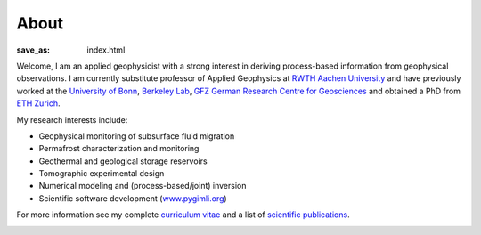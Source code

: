 About
=====
:save_as: index.html

.. raw:: html

    <div class="pure-u-2-3">

Welcome, I am an applied geophysicist with a strong interest in deriving process-based information from geophysical observations.
I am currently substitute professor of Applied Geophysics at `RWTH Aachen University`_
and have previously worked at the `University of Bonn`_, `Berkeley Lab`_, `GFZ German Research Centre
for Geosciences`_ and obtained a PhD from `ETH Zurich`_.

My research interests include:

* Geophysical monitoring of subsurface fluid migration
* Permafrost characterization and monitoring
* Geothermal and geological storage reservoirs
* Tomographic experimental design
* Numerical modeling and (process-based/joint) inversion
* Scientific software development (`www.pygimli.org`_)

For more information see my complete `curriculum vitae`_ and a list of
`scientific publications`_.

.. _`RWTH Aachen University`: https://www.gge.eonerc.rwth-aachen.de/
.. _`Berkeley Lab`: https://eesa.lbl.gov/
.. _`www.pygimli.org`: https://www.pygimli.org
.. _`University of Bonn`: https://www.geo.uni-bonn.de/
.. _`GFZ German Research Centre for Geosciences`: http://www.gfz-potsdam.de/en
.. _`ETH Zurich`: http://www.eeg.ethz.ch/
.. _`Georesources Management`: http://www.rwth-aachen.de/go/id/bllm/?lidx=1
.. _`curriculum vitae`: cv.html
.. _`scientific publications`: publications.html

.. image:: static/wordle.png
    :alt: Wordle
    :width: 100%

.. raw:: html

    </div><div class="pure-u-1-3"><div align="right">
    <a class="twitter-timeline" data-lang="en" data-height="650px" data-chrome="noheader nofooter noborders" data-link-color="#337ab7" href="https://twitter.com/Fl0rianWagner">Tweets by Florian Wagner</a> <script async src="//platform.twitter.com/widgets.js" charset="utf-8"></script>
    </div></div>
